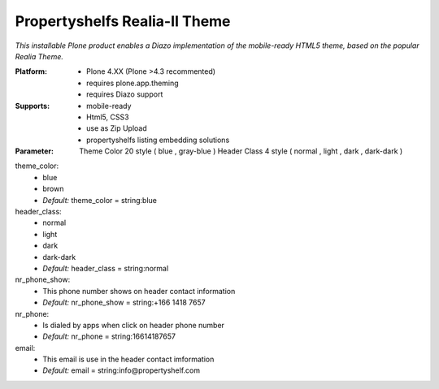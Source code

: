 Propertyshelfs Realia-II Theme
========================================

*This installable Plone product enables a Diazo implementation of the mobile-ready HTML5 theme, based on the popular Realia Theme.*

:Platform:
  * Plone 4.XX (Plone >4.3 recommented)
  * requires plone.app.theming
  * requires Diazo support

:Supports:
  * mobile-ready
  * Html5, CSS3
  * use as Zip Upload
  * propertyshelfs listing embedding solutions

:Parameter:
    Theme Color 20 style ( blue , gray-blue )
    Header Class 4 style ( normal , light , dark , dark-dark )
 
theme_color:
    - blue
    - brown
    - *Default:* theme_color = string:blue

header_class:
    - normal
    - light
    - dark
    - dark-dark
    - *Default:* header_class = string:normal

nr_phone_show:
    - This phone number shows on header contact information
    - *Default:* nr_phone_show = string:+166 1418 7657

nr_phone:
    - Is dialed by apps when click on header phone number
    - *Default:* nr_phone = string:16614187657

email:
    - This email is use in the header contact imformation
    - *Default:* email = string:info@propertyshelf.com